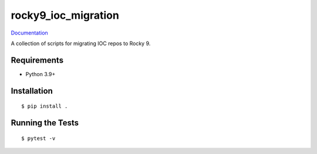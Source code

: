 ===============================
rocky9_ioc_migration
===============================

.. image:: https://github.com/pcdshub/rocky9_ioc_migration/actions/workflows/standard.yml/badge.svg
        :target: https://github.com/pcdshub/rocky9_ioc_migration/actions/workflows/standard.yml

.. image:: https://img.shields.io/pypi/v/rocky9_ioc_migration.svg
        :target: https://pypi.python.org/pypi/rocky9_ioc_migration


`Documentation <https://pcdshub.github.io/rocky9_ioc_migration/>`_

A collection of scripts for migrating IOC repos to Rocky 9.

Requirements
------------

* Python 3.9+

Installation
------------

::

  $ pip install .

Running the Tests
-----------------
::

  $ pytest -v
